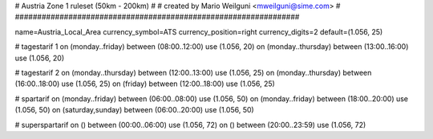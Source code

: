 ################################################################
#
# Austria Zone 1 ruleset (50km - 200km)
#
# created by Mario Weilguni <mweilguni@sime.com>
# 	   
################################################################

name=Austria_Local_Area
currency_symbol=ATS
currency_position=right
currency_digits=2
default=(1.056, 25)

# tagestarif 1
on (monday..friday) between (08:00..12:00) use (1.056, 20)
on (monday..thursday) between (13:00..16:00) use (1.056, 20)

# tagestarif 2
on (monday..thursday) between (12:00..13:00) use (1.056, 25)
on (monday..thursday) between (16:00..18:00) use (1.056, 25)
on (friday) between (12:00..18:00) use (1.056, 25)

# spartarif
on (monday..friday) between (06:00..08:00) use (1.056, 50)
on (monday..friday) between (18:00..20:00) use (1.056, 50)
on (saturday,sunday) between (06:00..20:00) use (1.056, 50)

# superspartarif
on () between (00:00..06:00) use (1.056, 72)
on () between (20:00..23:59) use (1.056, 72)

